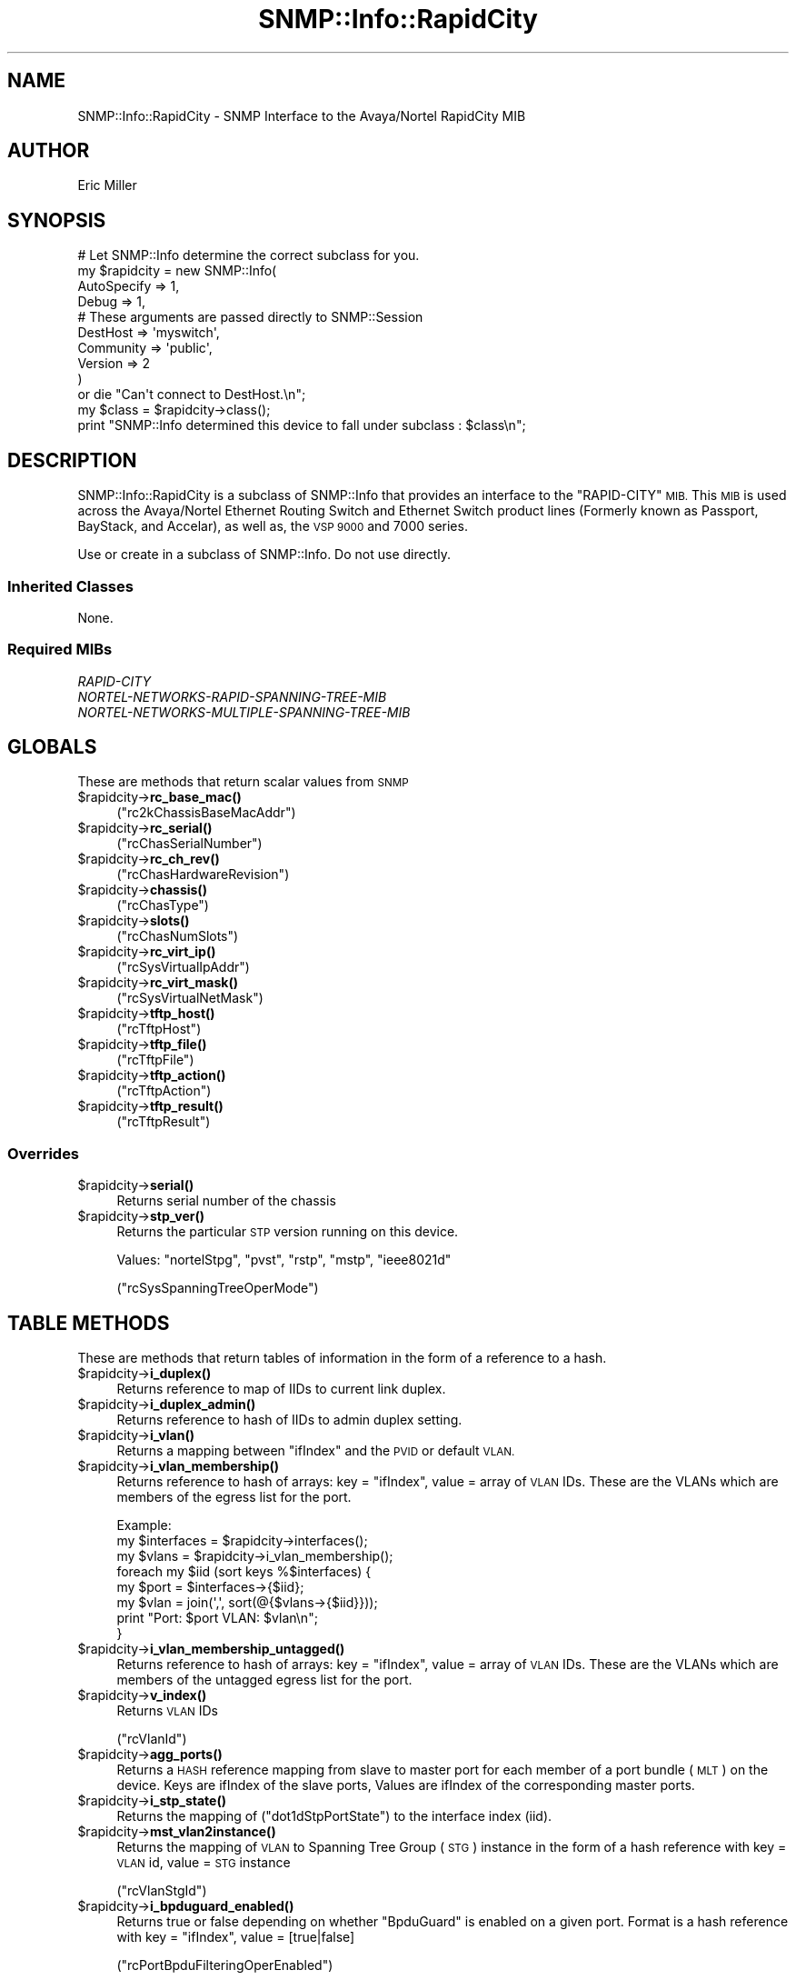.\" Automatically generated by Pod::Man 4.14 (Pod::Simple 3.40)
.\"
.\" Standard preamble:
.\" ========================================================================
.de Sp \" Vertical space (when we can't use .PP)
.if t .sp .5v
.if n .sp
..
.de Vb \" Begin verbatim text
.ft CW
.nf
.ne \\$1
..
.de Ve \" End verbatim text
.ft R
.fi
..
.\" Set up some character translations and predefined strings.  \*(-- will
.\" give an unbreakable dash, \*(PI will give pi, \*(L" will give a left
.\" double quote, and \*(R" will give a right double quote.  \*(C+ will
.\" give a nicer C++.  Capital omega is used to do unbreakable dashes and
.\" therefore won't be available.  \*(C` and \*(C' expand to `' in nroff,
.\" nothing in troff, for use with C<>.
.tr \(*W-
.ds C+ C\v'-.1v'\h'-1p'\s-2+\h'-1p'+\s0\v'.1v'\h'-1p'
.ie n \{\
.    ds -- \(*W-
.    ds PI pi
.    if (\n(.H=4u)&(1m=24u) .ds -- \(*W\h'-12u'\(*W\h'-12u'-\" diablo 10 pitch
.    if (\n(.H=4u)&(1m=20u) .ds -- \(*W\h'-12u'\(*W\h'-8u'-\"  diablo 12 pitch
.    ds L" ""
.    ds R" ""
.    ds C` ""
.    ds C' ""
'br\}
.el\{\
.    ds -- \|\(em\|
.    ds PI \(*p
.    ds L" ``
.    ds R" ''
.    ds C`
.    ds C'
'br\}
.\"
.\" Escape single quotes in literal strings from groff's Unicode transform.
.ie \n(.g .ds Aq \(aq
.el       .ds Aq '
.\"
.\" If the F register is >0, we'll generate index entries on stderr for
.\" titles (.TH), headers (.SH), subsections (.SS), items (.Ip), and index
.\" entries marked with X<> in POD.  Of course, you'll have to process the
.\" output yourself in some meaningful fashion.
.\"
.\" Avoid warning from groff about undefined register 'F'.
.de IX
..
.nr rF 0
.if \n(.g .if rF .nr rF 1
.if (\n(rF:(\n(.g==0)) \{\
.    if \nF \{\
.        de IX
.        tm Index:\\$1\t\\n%\t"\\$2"
..
.        if !\nF==2 \{\
.            nr % 0
.            nr F 2
.        \}
.    \}
.\}
.rr rF
.\"
.\" Accent mark definitions (@(#)ms.acc 1.5 88/02/08 SMI; from UCB 4.2).
.\" Fear.  Run.  Save yourself.  No user-serviceable parts.
.    \" fudge factors for nroff and troff
.if n \{\
.    ds #H 0
.    ds #V .8m
.    ds #F .3m
.    ds #[ \f1
.    ds #] \fP
.\}
.if t \{\
.    ds #H ((1u-(\\\\n(.fu%2u))*.13m)
.    ds #V .6m
.    ds #F 0
.    ds #[ \&
.    ds #] \&
.\}
.    \" simple accents for nroff and troff
.if n \{\
.    ds ' \&
.    ds ` \&
.    ds ^ \&
.    ds , \&
.    ds ~ ~
.    ds /
.\}
.if t \{\
.    ds ' \\k:\h'-(\\n(.wu*8/10-\*(#H)'\'\h"|\\n:u"
.    ds ` \\k:\h'-(\\n(.wu*8/10-\*(#H)'\`\h'|\\n:u'
.    ds ^ \\k:\h'-(\\n(.wu*10/11-\*(#H)'^\h'|\\n:u'
.    ds , \\k:\h'-(\\n(.wu*8/10)',\h'|\\n:u'
.    ds ~ \\k:\h'-(\\n(.wu-\*(#H-.1m)'~\h'|\\n:u'
.    ds / \\k:\h'-(\\n(.wu*8/10-\*(#H)'\z\(sl\h'|\\n:u'
.\}
.    \" troff and (daisy-wheel) nroff accents
.ds : \\k:\h'-(\\n(.wu*8/10-\*(#H+.1m+\*(#F)'\v'-\*(#V'\z.\h'.2m+\*(#F'.\h'|\\n:u'\v'\*(#V'
.ds 8 \h'\*(#H'\(*b\h'-\*(#H'
.ds o \\k:\h'-(\\n(.wu+\w'\(de'u-\*(#H)/2u'\v'-.3n'\*(#[\z\(de\v'.3n'\h'|\\n:u'\*(#]
.ds d- \h'\*(#H'\(pd\h'-\w'~'u'\v'-.25m'\f2\(hy\fP\v'.25m'\h'-\*(#H'
.ds D- D\\k:\h'-\w'D'u'\v'-.11m'\z\(hy\v'.11m'\h'|\\n:u'
.ds th \*(#[\v'.3m'\s+1I\s-1\v'-.3m'\h'-(\w'I'u*2/3)'\s-1o\s+1\*(#]
.ds Th \*(#[\s+2I\s-2\h'-\w'I'u*3/5'\v'-.3m'o\v'.3m'\*(#]
.ds ae a\h'-(\w'a'u*4/10)'e
.ds Ae A\h'-(\w'A'u*4/10)'E
.    \" corrections for vroff
.if v .ds ~ \\k:\h'-(\\n(.wu*9/10-\*(#H)'\s-2\u~\d\s+2\h'|\\n:u'
.if v .ds ^ \\k:\h'-(\\n(.wu*10/11-\*(#H)'\v'-.4m'^\v'.4m'\h'|\\n:u'
.    \" for low resolution devices (crt and lpr)
.if \n(.H>23 .if \n(.V>19 \
\{\
.    ds : e
.    ds 8 ss
.    ds o a
.    ds d- d\h'-1'\(ga
.    ds D- D\h'-1'\(hy
.    ds th \o'bp'
.    ds Th \o'LP'
.    ds ae ae
.    ds Ae AE
.\}
.rm #[ #] #H #V #F C
.\" ========================================================================
.\"
.IX Title "SNMP::Info::RapidCity 3"
.TH SNMP::Info::RapidCity 3 "2020-07-12" "perl v5.32.0" "User Contributed Perl Documentation"
.\" For nroff, turn off justification.  Always turn off hyphenation; it makes
.\" way too many mistakes in technical documents.
.if n .ad l
.nh
.SH "NAME"
SNMP::Info::RapidCity \- SNMP Interface to the Avaya/Nortel RapidCity MIB
.SH "AUTHOR"
.IX Header "AUTHOR"
Eric Miller
.SH "SYNOPSIS"
.IX Header "SYNOPSIS"
.Vb 10
\& # Let SNMP::Info determine the correct subclass for you.
\& my $rapidcity = new SNMP::Info(
\&                        AutoSpecify => 1,
\&                        Debug       => 1,
\&                        # These arguments are passed directly to SNMP::Session
\&                        DestHost    => \*(Aqmyswitch\*(Aq,
\&                        Community   => \*(Aqpublic\*(Aq,
\&                        Version     => 2
\&                        )
\&    or die "Can\*(Aqt connect to DestHost.\en";
\&
\& my $class = $rapidcity\->class();
\& print "SNMP::Info determined this device to fall under subclass : $class\en";
.Ve
.SH "DESCRIPTION"
.IX Header "DESCRIPTION"
SNMP::Info::RapidCity is a subclass of SNMP::Info that provides an interface
to the \f(CW\*(C`RAPID\-CITY\*(C'\fR \s-1MIB.\s0  This \s-1MIB\s0 is used across the Avaya/Nortel Ethernet
Routing Switch and Ethernet Switch product lines (Formerly known as Passport,
BayStack, and Accelar), as well as, the \s-1VSP 9000\s0 and 7000 series.
.PP
Use or create in a subclass of SNMP::Info.  Do not use directly.
.SS "Inherited Classes"
.IX Subsection "Inherited Classes"
None.
.SS "Required MIBs"
.IX Subsection "Required MIBs"
.IP "\fIRAPID-CITY\fR" 4
.IX Item "RAPID-CITY"
.PD 0
.IP "\fINORTEL-NETWORKS-RAPID-SPANNING-TREE-MIB\fR" 4
.IX Item "NORTEL-NETWORKS-RAPID-SPANNING-TREE-MIB"
.IP "\fINORTEL-NETWORKS-MULTIPLE-SPANNING-TREE-MIB\fR" 4
.IX Item "NORTEL-NETWORKS-MULTIPLE-SPANNING-TREE-MIB"
.PD
.SH "GLOBALS"
.IX Header "GLOBALS"
These are methods that return scalar values from \s-1SNMP\s0
.ie n .IP "$rapidcity\->\fBrc_base_mac()\fR" 4
.el .IP "\f(CW$rapidcity\fR\->\fBrc_base_mac()\fR" 4
.IX Item "$rapidcity->rc_base_mac()"
(\f(CW\*(C`rc2kChassisBaseMacAddr\*(C'\fR)
.ie n .IP "$rapidcity\->\fBrc_serial()\fR" 4
.el .IP "\f(CW$rapidcity\fR\->\fBrc_serial()\fR" 4
.IX Item "$rapidcity->rc_serial()"
(\f(CW\*(C`rcChasSerialNumber\*(C'\fR)
.ie n .IP "$rapidcity\->\fBrc_ch_rev()\fR" 4
.el .IP "\f(CW$rapidcity\fR\->\fBrc_ch_rev()\fR" 4
.IX Item "$rapidcity->rc_ch_rev()"
(\f(CW\*(C`rcChasHardwareRevision\*(C'\fR)
.ie n .IP "$rapidcity\->\fBchassis()\fR" 4
.el .IP "\f(CW$rapidcity\fR\->\fBchassis()\fR" 4
.IX Item "$rapidcity->chassis()"
(\f(CW\*(C`rcChasType\*(C'\fR)
.ie n .IP "$rapidcity\->\fBslots()\fR" 4
.el .IP "\f(CW$rapidcity\fR\->\fBslots()\fR" 4
.IX Item "$rapidcity->slots()"
(\f(CW\*(C`rcChasNumSlots\*(C'\fR)
.ie n .IP "$rapidcity\->\fBrc_virt_ip()\fR" 4
.el .IP "\f(CW$rapidcity\fR\->\fBrc_virt_ip()\fR" 4
.IX Item "$rapidcity->rc_virt_ip()"
(\f(CW\*(C`rcSysVirtualIpAddr\*(C'\fR)
.ie n .IP "$rapidcity\->\fBrc_virt_mask()\fR" 4
.el .IP "\f(CW$rapidcity\fR\->\fBrc_virt_mask()\fR" 4
.IX Item "$rapidcity->rc_virt_mask()"
(\f(CW\*(C`rcSysVirtualNetMask\*(C'\fR)
.ie n .IP "$rapidcity\->\fBtftp_host()\fR" 4
.el .IP "\f(CW$rapidcity\fR\->\fBtftp_host()\fR" 4
.IX Item "$rapidcity->tftp_host()"
(\f(CW\*(C`rcTftpHost\*(C'\fR)
.ie n .IP "$rapidcity\->\fBtftp_file()\fR" 4
.el .IP "\f(CW$rapidcity\fR\->\fBtftp_file()\fR" 4
.IX Item "$rapidcity->tftp_file()"
(\f(CW\*(C`rcTftpFile\*(C'\fR)
.ie n .IP "$rapidcity\->\fBtftp_action()\fR" 4
.el .IP "\f(CW$rapidcity\fR\->\fBtftp_action()\fR" 4
.IX Item "$rapidcity->tftp_action()"
(\f(CW\*(C`rcTftpAction\*(C'\fR)
.ie n .IP "$rapidcity\->\fBtftp_result()\fR" 4
.el .IP "\f(CW$rapidcity\fR\->\fBtftp_result()\fR" 4
.IX Item "$rapidcity->tftp_result()"
(\f(CW\*(C`rcTftpResult\*(C'\fR)
.SS "Overrides"
.IX Subsection "Overrides"
.ie n .IP "$rapidcity\->\fBserial()\fR" 4
.el .IP "\f(CW$rapidcity\fR\->\fBserial()\fR" 4
.IX Item "$rapidcity->serial()"
Returns serial number of the chassis
.ie n .IP "$rapidcity\->\fBstp_ver()\fR" 4
.el .IP "\f(CW$rapidcity\fR\->\fBstp_ver()\fR" 4
.IX Item "$rapidcity->stp_ver()"
Returns the particular \s-1STP\s0 version running on this device.
.Sp
Values: \f(CW\*(C`nortelStpg\*(C'\fR, \f(CW\*(C`pvst\*(C'\fR, \f(CW\*(C`rstp\*(C'\fR, \f(CW\*(C`mstp\*(C'\fR, \f(CW\*(C`ieee8021d\*(C'\fR
.Sp
(\f(CW\*(C`rcSysSpanningTreeOperMode\*(C'\fR)
.SH "TABLE METHODS"
.IX Header "TABLE METHODS"
These are methods that return tables of information in the form of a reference
to a hash.
.ie n .IP "$rapidcity\->\fBi_duplex()\fR" 4
.el .IP "\f(CW$rapidcity\fR\->\fBi_duplex()\fR" 4
.IX Item "$rapidcity->i_duplex()"
Returns reference to map of IIDs to current link duplex.
.ie n .IP "$rapidcity\->\fBi_duplex_admin()\fR" 4
.el .IP "\f(CW$rapidcity\fR\->\fBi_duplex_admin()\fR" 4
.IX Item "$rapidcity->i_duplex_admin()"
Returns reference to hash of IIDs to admin duplex setting.
.ie n .IP "$rapidcity\->\fBi_vlan()\fR" 4
.el .IP "\f(CW$rapidcity\fR\->\fBi_vlan()\fR" 4
.IX Item "$rapidcity->i_vlan()"
Returns a mapping between \f(CW\*(C`ifIndex\*(C'\fR and the \s-1PVID\s0 or default \s-1VLAN.\s0
.ie n .IP "$rapidcity\->\fBi_vlan_membership()\fR" 4
.el .IP "\f(CW$rapidcity\fR\->\fBi_vlan_membership()\fR" 4
.IX Item "$rapidcity->i_vlan_membership()"
Returns reference to hash of arrays: key = \f(CW\*(C`ifIndex\*(C'\fR, value = array of \s-1VLAN\s0
IDs.  These are the VLANs which are members of the egress list for the port.
.Sp
.Vb 3
\&  Example:
\&  my $interfaces = $rapidcity\->interfaces();
\&  my $vlans      = $rapidcity\->i_vlan_membership();
\&
\&  foreach my $iid (sort keys %$interfaces) {
\&    my $port = $interfaces\->{$iid};
\&    my $vlan = join(\*(Aq,\*(Aq, sort(@{$vlans\->{$iid}}));
\&    print "Port: $port VLAN: $vlan\en";
\&  }
.Ve
.ie n .IP "$rapidcity\->\fBi_vlan_membership_untagged()\fR" 4
.el .IP "\f(CW$rapidcity\fR\->\fBi_vlan_membership_untagged()\fR" 4
.IX Item "$rapidcity->i_vlan_membership_untagged()"
Returns reference to hash of arrays: key = \f(CW\*(C`ifIndex\*(C'\fR, value = array of \s-1VLAN\s0
IDs.  These are the VLANs which are members of the untagged egress list for
the port.
.ie n .IP "$rapidcity\->\fBv_index()\fR" 4
.el .IP "\f(CW$rapidcity\fR\->\fBv_index()\fR" 4
.IX Item "$rapidcity->v_index()"
Returns \s-1VLAN\s0 IDs
.Sp
(\f(CW\*(C`rcVlanId\*(C'\fR)
.ie n .IP "$rapidcity\->\fBagg_ports()\fR" 4
.el .IP "\f(CW$rapidcity\fR\->\fBagg_ports()\fR" 4
.IX Item "$rapidcity->agg_ports()"
Returns a \s-1HASH\s0 reference mapping from slave to master port for each member of
a port bundle (\s-1MLT\s0) on the device. Keys are ifIndex of the slave ports,
Values are ifIndex of the corresponding master ports.
.ie n .IP "$rapidcity\->\fBi_stp_state()\fR" 4
.el .IP "\f(CW$rapidcity\fR\->\fBi_stp_state()\fR" 4
.IX Item "$rapidcity->i_stp_state()"
Returns the mapping of (\f(CW\*(C`dot1dStpPortState\*(C'\fR) to the interface
index (iid).
.ie n .IP "$rapidcity\->\fBmst_vlan2instance()\fR" 4
.el .IP "\f(CW$rapidcity\fR\->\fBmst_vlan2instance()\fR" 4
.IX Item "$rapidcity->mst_vlan2instance()"
Returns the mapping of \s-1VLAN\s0 to Spanning Tree Group (\s-1STG\s0) instance in the
form of a hash reference with key = \s-1VLAN\s0 id, value = \s-1STG\s0 instance
.Sp
(\f(CW\*(C`rcVlanStgId\*(C'\fR)
.ie n .IP "$rapidcity\->\fBi_bpduguard_enabled()\fR" 4
.el .IP "\f(CW$rapidcity\fR\->\fBi_bpduguard_enabled()\fR" 4
.IX Item "$rapidcity->i_bpduguard_enabled()"
Returns true or false depending on whether \f(CW\*(C`BpduGuard\*(C'\fR is enabled on a given
port.  Format is a hash reference with key = \f(CW\*(C`ifIndex\*(C'\fR, value = [true|false]
.Sp
(\f(CW\*(C`rcPortBpduFilteringOperEnabled\*(C'\fR)
.ie n .SS "RAPID-CITY Port Table (""rcPortTable"")"
.el .SS "RAPID-CITY Port Table (\f(CWrcPortTable\fP)"
.IX Subsection "RAPID-CITY Port Table (rcPortTable)"
.ie n .IP "$rapidcity\->\fBrc_index()\fR" 4
.el .IP "\f(CW$rapidcity\fR\->\fBrc_index()\fR" 4
.IX Item "$rapidcity->rc_index()"
(\f(CW\*(C`rcPortIndex\*(C'\fR)
.ie n .IP "$rapidcity\->\fBrc_duplex()\fR" 4
.el .IP "\f(CW$rapidcity\fR\->\fBrc_duplex()\fR" 4
.IX Item "$rapidcity->rc_duplex()"
(\f(CW\*(C`rcPortOperDuplex\*(C'\fR)
.ie n .IP "$rapidcity\->\fBrc_duplex_admin()\fR" 4
.el .IP "\f(CW$rapidcity\fR\->\fBrc_duplex_admin()\fR" 4
.IX Item "$rapidcity->rc_duplex_admin()"
(\f(CW\*(C`rcPortAdminDuplex\*(C'\fR)
.ie n .IP "$rapidcity\->\fBrc_speed_admin()\fR" 4
.el .IP "\f(CW$rapidcity\fR\->\fBrc_speed_admin()\fR" 4
.IX Item "$rapidcity->rc_speed_admin()"
(\f(CW\*(C`rcPortAdminSpeed\*(C'\fR)
.ie n .IP "$rapidcity\->\fBrc_auto()\fR" 4
.el .IP "\f(CW$rapidcity\fR\->\fBrc_auto()\fR" 4
.IX Item "$rapidcity->rc_auto()"
(\f(CW\*(C`rcPortAutoNegotiate\*(C'\fR)
.ie n .IP "$rapidcity\->\fBrc_alias()\fR" 4
.el .IP "\f(CW$rapidcity\fR\->\fBrc_alias()\fR" 4
.IX Item "$rapidcity->rc_alias()"
(\f(CW\*(C`rcPortName\*(C'\fR)
.ie n .SS "RAPID-CITY \s-1CPU\s0 Ethernet Port Table (""rc2kCpuEthernetPortTable"")"
.el .SS "RAPID-CITY \s-1CPU\s0 Ethernet Port Table (\f(CWrc2kCpuEthernetPortTable\fP)"
.IX Subsection "RAPID-CITY CPU Ethernet Port Table (rc2kCpuEthernetPortTable)"
.ie n .IP "$rapidcity\->\fBrc_cpu_ifindex()\fR" 4
.el .IP "\f(CW$rapidcity\fR\->\fBrc_cpu_ifindex()\fR" 4
.IX Item "$rapidcity->rc_cpu_ifindex()"
(\f(CW\*(C`rc2kCpuEthernetPortIfIndex\*(C'\fR)
.ie n .IP "$rapidcity\->\fBrc_cpu_admin()\fR" 4
.el .IP "\f(CW$rapidcity\fR\->\fBrc_cpu_admin()\fR" 4
.IX Item "$rapidcity->rc_cpu_admin()"
(\f(CW\*(C`rc2kCpuEthernetPortAdminStatus\*(C'\fR)
.ie n .IP "$rapidcity\->\fBrc_cpu_oper()\fR" 4
.el .IP "\f(CW$rapidcity\fR\->\fBrc_cpu_oper()\fR" 4
.IX Item "$rapidcity->rc_cpu_oper()"
(\f(CW\*(C`rc2kCpuEthernetPortOperStatus\*(C'\fR)
.ie n .IP "$rapidcity\->\fBrc_cpu_ip()\fR" 4
.el .IP "\f(CW$rapidcity\fR\->\fBrc_cpu_ip()\fR" 4
.IX Item "$rapidcity->rc_cpu_ip()"
(\f(CW\*(C`rc2kCpuEthernetPortAddr\*(C'\fR)
.ie n .IP "$rapidcity\->\fBrc_cpu_mask()\fR" 4
.el .IP "\f(CW$rapidcity\fR\->\fBrc_cpu_mask()\fR" 4
.IX Item "$rapidcity->rc_cpu_mask()"
(\f(CW\*(C`rc2kCpuEthernetPortMask\*(C'\fR)
.ie n .IP "$rapidcity\->\fBrc_cpu_auto()\fR" 4
.el .IP "\f(CW$rapidcity\fR\->\fBrc_cpu_auto()\fR" 4
.IX Item "$rapidcity->rc_cpu_auto()"
(\f(CW\*(C`rc2kCpuEthernetPortAutoNegotiate\*(C'\fR)
.ie n .IP "$rapidcity\->\fBrc_cpu_duplex_admin()\fR" 4
.el .IP "\f(CW$rapidcity\fR\->\fBrc_cpu_duplex_admin()\fR" 4
.IX Item "$rapidcity->rc_cpu_duplex_admin()"
(\f(CW\*(C`rc2kCpuEthernetPortAdminDuplex\*(C'\fR)
.ie n .IP "$rapidcity\->\fBrc_cpu_duplex()\fR" 4
.el .IP "\f(CW$rapidcity\fR\->\fBrc_cpu_duplex()\fR" 4
.IX Item "$rapidcity->rc_cpu_duplex()"
(\f(CW\*(C`rc2kCpuEthernetPortOperDuplex\*(C'\fR)
.ie n .IP "$rapidcity\->\fBrc_cpu_speed_admin()\fR" 4
.el .IP "\f(CW$rapidcity\fR\->\fBrc_cpu_speed_admin()\fR" 4
.IX Item "$rapidcity->rc_cpu_speed_admin()"
(\f(CW\*(C`rc2kCpuEthernetPortAdminSpeed\*(C'\fR)
.ie n .IP "$rapidcity\->\fBrc_cpu_speed_oper()\fR" 4
.el .IP "\f(CW$rapidcity\fR\->\fBrc_cpu_speed_oper()\fR" 4
.IX Item "$rapidcity->rc_cpu_speed_oper()"
(\f(CW\*(C`rc2kCpuEthernetPortOperSpeed\*(C'\fR)
.ie n .IP "$rapidcity\->\fBrc_cpu_mac()\fR" 4
.el .IP "\f(CW$rapidcity\fR\->\fBrc_cpu_mac()\fR" 4
.IX Item "$rapidcity->rc_cpu_mac()"
(\f(CW\*(C`rc2kCpuEthernetPortMgmtMacAddr\*(C'\fR)
.ie n .SS "RAPID-CITY \s-1VLAN\s0 Port Table (""rcVlanPortTable"")"
.el .SS "RAPID-CITY \s-1VLAN\s0 Port Table (\f(CWrcVlanPortTable\fP)"
.IX Subsection "RAPID-CITY VLAN Port Table (rcVlanPortTable)"
.ie n .IP "$rapidcity\->\fBrc_i_vlan_if()\fR" 4
.el .IP "\f(CW$rapidcity\fR\->\fBrc_i_vlan_if()\fR" 4
.IX Item "$rapidcity->rc_i_vlan_if()"
(\f(CW\*(C`rcVlanPortIndex\*(C'\fR)
.ie n .IP "$rapidcity\->\fBrc_i_vlan_num()\fR" 4
.el .IP "\f(CW$rapidcity\fR\->\fBrc_i_vlan_num()\fR" 4
.IX Item "$rapidcity->rc_i_vlan_num()"
(\f(CW\*(C`rcVlanPortNumVlanIds\*(C'\fR)
.ie n .IP "$rapidcity\->\fBrc_i_vlan()\fR" 4
.el .IP "\f(CW$rapidcity\fR\->\fBrc_i_vlan()\fR" 4
.IX Item "$rapidcity->rc_i_vlan()"
(\f(CW\*(C`rcVlanPortVlanIds\*(C'\fR)
.ie n .IP "$rapidcity\->\fBrc_i_vlan_type()\fR" 4
.el .IP "\f(CW$rapidcity\fR\->\fBrc_i_vlan_type()\fR" 4
.IX Item "$rapidcity->rc_i_vlan_type()"
(\f(CW\*(C`rcVlanPortType\*(C'\fR)
.ie n .IP "$rapidcity\->\fBrc_i_vlan_pvid()\fR" 4
.el .IP "\f(CW$rapidcity\fR\->\fBrc_i_vlan_pvid()\fR" 4
.IX Item "$rapidcity->rc_i_vlan_pvid()"
(\f(CW\*(C`rcVlanPortDefaultVlanId\*(C'\fR)
.ie n .IP "$rapidcity\->\fBrc_i_vlan_tag()\fR" 4
.el .IP "\f(CW$rapidcity\fR\->\fBrc_i_vlan_tag()\fR" 4
.IX Item "$rapidcity->rc_i_vlan_tag()"
(\f(CW\*(C`rcVlanPortPerformTagging\*(C'\fR)
.ie n .SS "RAPID-CITY \s-1VLAN\s0 Table (""rcVlanTable"")"
.el .SS "RAPID-CITY \s-1VLAN\s0 Table (\f(CWrcVlanTable\fP)"
.IX Subsection "RAPID-CITY VLAN Table (rcVlanTable)"
.ie n .IP "$rapidcity\->\fBrc_vlan_id()\fR" 4
.el .IP "\f(CW$rapidcity\fR\->\fBrc_vlan_id()\fR" 4
.IX Item "$rapidcity->rc_vlan_id()"
(\f(CW\*(C`rcVlanId\*(C'\fR)
.ie n .IP "$rapidcity\->\fBv_name()\fR" 4
.el .IP "\f(CW$rapidcity\fR\->\fBv_name()\fR" 4
.IX Item "$rapidcity->v_name()"
(\f(CW\*(C`rcVlanName\*(C'\fR)
.ie n .IP "$rapidcity\->\fBrc_vlan_color()\fR" 4
.el .IP "\f(CW$rapidcity\fR\->\fBrc_vlan_color()\fR" 4
.IX Item "$rapidcity->rc_vlan_color()"
(\f(CW\*(C`rcVlanColor\*(C'\fR)
.ie n .IP "$rapidcity\->\fBrc_vlan_if()\fR" 4
.el .IP "\f(CW$rapidcity\fR\->\fBrc_vlan_if()\fR" 4
.IX Item "$rapidcity->rc_vlan_if()"
(\f(CW\*(C`rcVlanIfIndex\*(C'\fR)
.ie n .IP "$rapidcity\->\fBrc_vlan_stg()\fR" 4
.el .IP "\f(CW$rapidcity\fR\->\fBrc_vlan_stg()\fR" 4
.IX Item "$rapidcity->rc_vlan_stg()"
(\f(CW\*(C`rcVlanStgId\*(C'\fR)
.ie n .IP "$rapidcity\->\fBrc_vlan_type()\fR" 4
.el .IP "\f(CW$rapidcity\fR\->\fBrc_vlan_type()\fR" 4
.IX Item "$rapidcity->rc_vlan_type()"
(\f(CW\*(C`rcVlanType\*(C'\fR)
.ie n .IP "$rapidcity\->\fBrc_vlan_members()\fR" 4
.el .IP "\f(CW$rapidcity\fR\->\fBrc_vlan_members()\fR" 4
.IX Item "$rapidcity->rc_vlan_members()"
(\f(CW\*(C`rcVlanPortMembers\*(C'\fR)
.ie n .IP "$rapidcity\->\fBrc_vlan_mac()\fR" 4
.el .IP "\f(CW$rapidcity\fR\->\fBrc_vlan_mac()\fR" 4
.IX Item "$rapidcity->rc_vlan_mac()"
(\f(CW\*(C`rcVlanMacAddress\*(C'\fR)
.ie n .SS "RAPID-CITY \s-1IP\s0 Address Table (""rcIpAddrTable"")"
.el .SS "RAPID-CITY \s-1IP\s0 Address Table (\f(CWrcIpAddrTable\fP)"
.IX Subsection "RAPID-CITY IP Address Table (rcIpAddrTable)"
.ie n .IP "$rapidcity\->\fBrc_ip_index()\fR" 4
.el .IP "\f(CW$rapidcity\fR\->\fBrc_ip_index()\fR" 4
.IX Item "$rapidcity->rc_ip_index()"
(\f(CW\*(C`rcIpAdEntIfIndex\*(C'\fR)
.ie n .IP "$rapidcity\->\fBrc_ip_addr()\fR" 4
.el .IP "\f(CW$rapidcity\fR\->\fBrc_ip_addr()\fR" 4
.IX Item "$rapidcity->rc_ip_addr()"
(\f(CW\*(C`rcIpAdEntAddr\*(C'\fR)
.ie n .IP "$rapidcity\->\fBrc_ip_type()\fR" 4
.el .IP "\f(CW$rapidcity\fR\->\fBrc_ip_type()\fR" 4
.IX Item "$rapidcity->rc_ip_type()"
(\f(CW\*(C`rcIpAdEntIfType\*(C'\fR)
.ie n .SS "RAPID-CITY Chassis Fan Table (""rcChasFanTable"")"
.el .SS "RAPID-CITY Chassis Fan Table (\f(CWrcChasFanTable\fP)"
.IX Subsection "RAPID-CITY Chassis Fan Table (rcChasFanTable)"
.ie n .IP "$rapidcity\->\fBrc_fan_op()\fR" 4
.el .IP "\f(CW$rapidcity\fR\->\fBrc_fan_op()\fR" 4
.IX Item "$rapidcity->rc_fan_op()"
(\f(CW\*(C`rcChasFanOperStatus\*(C'\fR)
.ie n .SS "RAPID-CITY Power Supply Table (""rcChasPowerSupplyTable"")"
.el .SS "RAPID-CITY Power Supply Table (\f(CWrcChasPowerSupplyTable\fP)"
.IX Subsection "RAPID-CITY Power Supply Table (rcChasPowerSupplyTable)"
.ie n .IP "$rapidcity\->\fBrc_ps_op()\fR" 4
.el .IP "\f(CW$rapidcity\fR\->\fBrc_ps_op()\fR" 4
.IX Item "$rapidcity->rc_ps_op()"
(\f(CW\*(C`rcChasPowerSupplyOperStatus\*(C'\fR)
.ie n .SS "RAPID-CITY Power Supply Detail Table (""rcChasPowerSupplyDetailTable"")"
.el .SS "RAPID-CITY Power Supply Detail Table (\f(CWrcChasPowerSupplyDetailTable\fP)"
.IX Subsection "RAPID-CITY Power Supply Detail Table (rcChasPowerSupplyDetailTable)"
.ie n .IP "$rapidcity\->\fBrc_ps_type()\fR" 4
.el .IP "\f(CW$rapidcity\fR\->\fBrc_ps_type()\fR" 4
.IX Item "$rapidcity->rc_ps_type()"
(\f(CW\*(C`rcChasPowerSupplyDetailType\*(C'\fR)
.ie n .IP "$rapidcity\->\fBrc_ps_serial()\fR" 4
.el .IP "\f(CW$rapidcity\fR\->\fBrc_ps_serial()\fR" 4
.IX Item "$rapidcity->rc_ps_serial()"
(\f(CW\*(C`rcChasPowerSupplyDetailSerialNumber\*(C'\fR)
.ie n .IP "$rapidcity\->\fBrc_ps_rev()\fR" 4
.el .IP "\f(CW$rapidcity\fR\->\fBrc_ps_rev()\fR" 4
.IX Item "$rapidcity->rc_ps_rev()"
(\f(CW\*(C`rcChasPowerSupplyDetailHardwareRevision\*(C'\fR)
.ie n .IP "$rapidcity\->\fBrc_ps_part()\fR" 4
.el .IP "\f(CW$rapidcity\fR\->\fBrc_ps_part()\fR" 4
.IX Item "$rapidcity->rc_ps_part()"
(\f(CW\*(C`rcChasPowerSupplyDetailPartNumber\*(C'\fR)
.ie n .IP "$rapidcity\->\fBrc_ps_detail()\fR" 4
.el .IP "\f(CW$rapidcity\fR\->\fBrc_ps_detail()\fR" 4
.IX Item "$rapidcity->rc_ps_detail()"
(\f(CW\*(C`rcChasPowerSupplyDetailDescription\*(C'\fR)
.ie n .SS "RAPID-CITY Card Table (""rcCardTable"")"
.el .SS "RAPID-CITY Card Table (\f(CWrcCardTable\fP)"
.IX Subsection "RAPID-CITY Card Table (rcCardTable)"
.ie n .IP "$rapidcity\->\fBrc_c_type()\fR" 4
.el .IP "\f(CW$rapidcity\fR\->\fBrc_c_type()\fR" 4
.IX Item "$rapidcity->rc_c_type()"
(\f(CW\*(C`rcCardType\*(C'\fR)
.ie n .IP "$rapidcity\->\fBrc_c_serial()\fR" 4
.el .IP "\f(CW$rapidcity\fR\->\fBrc_c_serial()\fR" 4
.IX Item "$rapidcity->rc_c_serial()"
(\f(CW\*(C`rcCardSerialNumber\*(C'\fR)
.ie n .IP "$rapidcity\->\fBrc_c_rev()\fR" 4
.el .IP "\f(CW$rapidcity\fR\->\fBrc_c_rev()\fR" 4
.IX Item "$rapidcity->rc_c_rev()"
(\f(CW\*(C`rcCardHardwareRevision\*(C'\fR)
.ie n .IP "$rapidcity\->\fBrc_c_part()\fR" 4
.el .IP "\f(CW$rapidcity\fR\->\fBrc_c_part()\fR" 4
.IX Item "$rapidcity->rc_c_part()"
(\f(CW\*(C`rcCardPartNumber\*(C'\fR)
.ie n .SS "RAPID-CITY 2k Card Table (""rc2kCardTable"")"
.el .SS "RAPID-CITY 2k Card Table (\f(CWrc2kCardTable\fP)"
.IX Subsection "RAPID-CITY 2k Card Table (rc2kCardTable)"
.ie n .IP "$rapidcity\->\fBrc2k_c_ftype()\fR" 4
.el .IP "\f(CW$rapidcity\fR\->\fBrc2k_c_ftype()\fR" 4
.IX Item "$rapidcity->rc2k_c_ftype()"
(\f(CW\*(C`rc2kCardFrontType\*(C'\fR)
.ie n .IP "$rapidcity\->\fBrc2k_c_fdesc()\fR" 4
.el .IP "\f(CW$rapidcity\fR\->\fBrc2k_c_fdesc()\fR" 4
.IX Item "$rapidcity->rc2k_c_fdesc()"
(\f(CW\*(C`rc2kCardFrontDescription\*(C'\fR)
.ie n .IP "$rapidcity\->\fBrc2k_c_fserial()\fR" 4
.el .IP "\f(CW$rapidcity\fR\->\fBrc2k_c_fserial()\fR" 4
.IX Item "$rapidcity->rc2k_c_fserial()"
(\f(CW\*(C`rc2kCardFrontSerialNum\*(C'\fR)
.ie n .IP "$rapidcity\->\fBrc2k_c_frev()\fR" 4
.el .IP "\f(CW$rapidcity\fR\->\fBrc2k_c_frev()\fR" 4
.IX Item "$rapidcity->rc2k_c_frev()"
(\f(CW\*(C`rc2kCardFrontHwVersion\*(C'\fR)
.ie n .IP "$rapidcity\->\fBrc2k_c_fpart()\fR" 4
.el .IP "\f(CW$rapidcity\fR\->\fBrc2k_c_fpart()\fR" 4
.IX Item "$rapidcity->rc2k_c_fpart()"
(\f(CW\*(C`rc2kCardFrontPartNumber\*(C'\fR)
.ie n .IP "$rapidcity\->\fBrc2k_c_fdate()\fR" 4
.el .IP "\f(CW$rapidcity\fR\->\fBrc2k_c_fdate()\fR" 4
.IX Item "$rapidcity->rc2k_c_fdate()"
(\f(CW\*(C`rc2kCardFrontDateCode\*(C'\fR)
.ie n .IP "$rapidcity\->\fBrc2k_c_fdev()\fR" 4
.el .IP "\f(CW$rapidcity\fR\->\fBrc2k_c_fdev()\fR" 4
.IX Item "$rapidcity->rc2k_c_fdev()"
(\f(CW\*(C`rc2kCardFrontDeviations\*(C'\fR)
.ie n .IP "$rapidcity\->\fBrc2k_c_btype()\fR" 4
.el .IP "\f(CW$rapidcity\fR\->\fBrc2k_c_btype()\fR" 4
.IX Item "$rapidcity->rc2k_c_btype()"
(\f(CW\*(C`rc2kCardBackType\*(C'\fR)
.ie n .IP "$rapidcity\->\fBrc2k_c_bdesc()\fR" 4
.el .IP "\f(CW$rapidcity\fR\->\fBrc2k_c_bdesc()\fR" 4
.IX Item "$rapidcity->rc2k_c_bdesc()"
(\f(CW\*(C`rc2kCardBackDescription\*(C'\fR)
.ie n .IP "$rapidcity\->\fBrc2k_c_bserial()\fR" 4
.el .IP "\f(CW$rapidcity\fR\->\fBrc2k_c_bserial()\fR" 4
.IX Item "$rapidcity->rc2k_c_bserial()"
(\f(CW\*(C`rc2kCardBackSerialNum\*(C'\fR)
.ie n .IP "$rapidcity\->\fBrc2k_c_brev()\fR" 4
.el .IP "\f(CW$rapidcity\fR\->\fBrc2k_c_brev()\fR" 4
.IX Item "$rapidcity->rc2k_c_brev()"
(\f(CW\*(C`rc2kCardBackHwVersion\*(C'\fR)
.ie n .IP "$rapidcity\->\fBrc2k_c_bpart()\fR" 4
.el .IP "\f(CW$rapidcity\fR\->\fBrc2k_c_bpart()\fR" 4
.IX Item "$rapidcity->rc2k_c_bpart()"
(\f(CW\*(C`rc2kCardBackPartNumber\*(C'\fR)
.ie n .IP "$rapidcity\->\fBrc2k_c_bdate()\fR" 4
.el .IP "\f(CW$rapidcity\fR\->\fBrc2k_c_bdate()\fR" 4
.IX Item "$rapidcity->rc2k_c_bdate()"
(\f(CW\*(C`rc2kCardBackDateCode\*(C'\fR)
.ie n .IP "$rapidcity\->\fBrc2k_c_bdev()\fR" 4
.el .IP "\f(CW$rapidcity\fR\->\fBrc2k_c_bdev()\fR" 4
.IX Item "$rapidcity->rc2k_c_bdev()"
(\f(CW\*(C`rc2kCardBackDeviations\*(C'\fR)
.ie n .SS "RAPID-CITY \s-1MDA\s0 Card Table (""rc2kMdaCardTable"")"
.el .SS "RAPID-CITY \s-1MDA\s0 Card Table (\f(CWrc2kMdaCardTable\fP)"
.IX Subsection "RAPID-CITY MDA Card Table (rc2kMdaCardTable)"
.ie n .IP "$rapidcity\->\fBrc2k_mda_type()\fR" 4
.el .IP "\f(CW$rapidcity\fR\->\fBrc2k_mda_type()\fR" 4
.IX Item "$rapidcity->rc2k_mda_type()"
(\f(CW\*(C`rc2kMdaCardType\*(C'\fR)
.ie n .IP "$rapidcity\->\fBrc2k_mda_desc()\fR" 4
.el .IP "\f(CW$rapidcity\fR\->\fBrc2k_mda_desc()\fR" 4
.IX Item "$rapidcity->rc2k_mda_desc()"
(\f(CW\*(C`rc2kMdaCardDescription\*(C'\fR)
.ie n .IP "$rapidcity\->\fBrc2k_mda_serial()\fR" 4
.el .IP "\f(CW$rapidcity\fR\->\fBrc2k_mda_serial()\fR" 4
.IX Item "$rapidcity->rc2k_mda_serial()"
(\f(CW\*(C`rc2kMdaCardSerialNum\*(C'\fR)
.ie n .IP "$rapidcity\->\fBrc2k_mda_rev()\fR" 4
.el .IP "\f(CW$rapidcity\fR\->\fBrc2k_mda_rev()\fR" 4
.IX Item "$rapidcity->rc2k_mda_rev()"
(\f(CW\*(C`rc2kMdaCardHwVersion\*(C'\fR)
.ie n .IP "$rapidcity\->\fBrc2k_mda_part()\fR" 4
.el .IP "\f(CW$rapidcity\fR\->\fBrc2k_mda_part()\fR" 4
.IX Item "$rapidcity->rc2k_mda_part()"
(\f(CW\*(C`rc2kMdaCardPartNumber\*(C'\fR)
.ie n .IP "$rapidcity\->\fBrc2k_mda_date()\fR" 4
.el .IP "\f(CW$rapidcity\fR\->\fBrc2k_mda_date()\fR" 4
.IX Item "$rapidcity->rc2k_mda_date()"
(\f(CW\*(C`rc2kMdaCardDateCode\*(C'\fR)
.ie n .IP "$rapidcity\->\fBrc2k_mda_dev()\fR" 4
.el .IP "\f(CW$rapidcity\fR\->\fBrc2k_mda_dev()\fR" 4
.IX Item "$rapidcity->rc2k_mda_dev()"
(\f(CW\*(C`rc2kMdaCardDeviations\*(C'\fR)
.ie n .SS "RAPID-CITY Bridge \s-1SPBM MAC\s0 Table (""rcBridgeSpbmMacTable"")"
.el .SS "RAPID-CITY Bridge \s-1SPBM MAC\s0 Table (\f(CWrcBridgeSpbmMacTable\fP)"
.IX Subsection "RAPID-CITY Bridge SPBM MAC Table (rcBridgeSpbmMacTable)"
.ie n .IP "$rapidcity\->\fBrc_spbm_fw_mac()\fR" 4
.el .IP "\f(CW$rapidcity\fR\->\fBrc_spbm_fw_mac()\fR" 4
.IX Item "$rapidcity->rc_spbm_fw_mac()"
Returns reference to hash of forwarding table \s-1MAC\s0 Addresses
.Sp
(\f(CW\*(C`rcBridgeSpbmMacAddr\*(C'\fR)
.ie n .IP "$rapidcity\->\fBrc_spbm_fw_port()\fR" 4
.el .IP "\f(CW$rapidcity\fR\->\fBrc_spbm_fw_port()\fR" 4
.IX Item "$rapidcity->rc_spbm_fw_port()"
Returns reference to hash of forwarding table entries port interface
identifier (iid)
.Sp
(\f(CW\*(C`rcBridgeSpbmMacCPort\*(C'\fR)
.ie n .IP "$rapidcity\->\fBrc_spbm_fw_status()\fR" 4
.el .IP "\f(CW$rapidcity\fR\->\fBrc_spbm_fw_status()\fR" 4
.IX Item "$rapidcity->rc_spbm_fw_status()"
Returns reference to hash of forwarding table entries status
.Sp
(\f(CW\*(C`rcBridgeSpbmMacStatus\*(C'\fR)
.ie n .IP "$rapidcity\->\fBrc_spbm_fw_vlan()\fR" 4
.el .IP "\f(CW$rapidcity\fR\->\fBrc_spbm_fw_vlan()\fR" 4
.IX Item "$rapidcity->rc_spbm_fw_vlan()"
Returns reference to hash of forwarding table entries Customer \s-1VLAN ID\s0
.Sp
(\f(CW\*(C`rcBridgeSpbmMacCVlanId\*(C'\fR)
.ie n .IP "$rapidcity\->\fBrc_spbm_fw_isid()\fR" 4
.el .IP "\f(CW$rapidcity\fR\->\fBrc_spbm_fw_isid()\fR" 4
.IX Item "$rapidcity->rc_spbm_fw_isid()"
Returns reference to hash of forwarding table entries \s-1ISID\s0
.Sp
(\f(CW\*(C`rcBridgeSpbmMacIsid\*(C'\fR)
.SS "Spanning Tree Instance Globals"
.IX Subsection "Spanning Tree Instance Globals"
\&\f(CW\*(C`RSTP\*(C'\fR and \f(CW\*(C`ieee8021d\*(C'\fR operating modes do not populate the
\&\f(CW\*(C`RAPID\-CITY::rcStgTable\*(C'\fR but do populate \fIBRIDGE-MIB\fR.  These methods check
\&\fIRAPID-CITY\fR first and fall back to \fIBRIDGE-MIB\fR.
.ie n .IP "$rapidcity\->\fBstp_i_mac()\fR" 4
.el .IP "\f(CW$rapidcity\fR\->\fBstp_i_mac()\fR" 4
.IX Item "$rapidcity->stp_i_mac()"
Returns the bridge address
.ie n .IP "$rapidcity\->\fBstp_i_time()\fR" 4
.el .IP "\f(CW$rapidcity\fR\->\fBstp_i_time()\fR" 4
.IX Item "$rapidcity->stp_i_time()"
Returns time since last topology change detected. (100ths/second)
.ie n .IP "$rapidcity\->\fBstp_i_ntop()\fR" 4
.el .IP "\f(CW$rapidcity\fR\->\fBstp_i_ntop()\fR" 4
.IX Item "$rapidcity->stp_i_ntop()"
Returns the total number of topology changes detected.
.ie n .IP "$rapidcity\->\fBstp_i_root()\fR" 4
.el .IP "\f(CW$rapidcity\fR\->\fBstp_i_root()\fR" 4
.IX Item "$rapidcity->stp_i_root()"
Returns root of \s-1STP.\s0
.ie n .IP "$rapidcity\->\fBstp_i_root_port()\fR" 4
.el .IP "\f(CW$rapidcity\fR\->\fBstp_i_root_port()\fR" 4
.IX Item "$rapidcity->stp_i_root_port()"
Returns the port number of the port that offers the lowest cost path
to the root bridge.
.ie n .IP "$rapidcity\->\fBstp_i_priority()\fR" 4
.el .IP "\f(CW$rapidcity\fR\->\fBstp_i_priority()\fR" 4
.IX Item "$rapidcity->stp_i_priority()"
Returns the port number of the port that offers the lowest cost path
to the root bridge.
.SS "Spanning Tree Protocol Port Table"
.IX Subsection "Spanning Tree Protocol Port Table"
\&\f(CW\*(C`RSTP\*(C'\fR and \f(CW\*(C`ieee8021d\*(C'\fR operating modes do not populate the
\&\f(CW\*(C`RAPID\-CITY::rcStgPortTable\*(C'\fR but do populate \fIBRIDGE-MIB\fR.  These methods
check \fIRAPID-CITY\fR first and fall back to \fIBRIDGE-MIB\fR.
.ie n .IP "$rapidcity\->\fBstp_p_id()\fR" 4
.el .IP "\f(CW$rapidcity\fR\->\fBstp_p_id()\fR" 4
.IX Item "$rapidcity->stp_p_id()"
\&\*(L"The port number of the port for which this entry contains Spanning Tree
Protocol management information.\*(R"
.ie n .IP "$rapidcity\->\fBstp_p_priority()\fR" 4
.el .IP "\f(CW$rapidcity\fR\->\fBstp_p_priority()\fR" 4
.IX Item "$rapidcity->stp_p_priority()"
"The value of the priority field which is contained in the first
(in network byte order) octet of the (2 octet long) Port \s-1ID.\s0  The other octet
of the Port \s-1ID\s0 is given by the value of \f(CW\*(C`dot1dStpPort\*(C'\fR."
.ie n .IP "$rapidcity\->\fBstp_p_state()\fR" 4
.el .IP "\f(CW$rapidcity\fR\->\fBstp_p_state()\fR" 4
.IX Item "$rapidcity->stp_p_state()"
\&\*(L"The port's current state as defined by application of the Spanning Tree
Protocol.\*(R"
.ie n .IP "$rapidcity\->\fBstp_p_cost()\fR" 4
.el .IP "\f(CW$rapidcity\fR\->\fBstp_p_cost()\fR" 4
.IX Item "$rapidcity->stp_p_cost()"
\&\*(L"The contribution of this port to the path cost of paths towards the spanning
tree root which include this port.\*(R"
.ie n .IP "$rapidcity\->\fBstp_p_root()\fR" 4
.el .IP "\f(CW$rapidcity\fR\->\fBstp_p_root()\fR" 4
.IX Item "$rapidcity->stp_p_root()"
\&\*(L"The unique Bridge Identifier of the Bridge recorded as the Root in the
Configuration BPDUs transmitted by the Designated Bridge for the segment to
which the port is attached.\*(R"
.ie n .IP "$rapidcity\->\fBstp_p_bridge()\fR" 4
.el .IP "\f(CW$rapidcity\fR\->\fBstp_p_bridge()\fR" 4
.IX Item "$rapidcity->stp_p_bridge()"
\&\*(L"The Bridge Identifier of the bridge which this port considers to be the
Designated Bridge for this port's segment.\*(R"
.ie n .IP "$rapidcity\->\fBstp_p_port()\fR" 4
.el .IP "\f(CW$rapidcity\fR\->\fBstp_p_port()\fR" 4
.IX Item "$rapidcity->stp_p_port()"
\&\*(L"The Port Identifier of the port on the Designated Bridge for this port's
segment.\*(R"
.SH "SET METHODS"
.IX Header "SET METHODS"
These are methods that provide \s-1SNMP\s0 set functionality for overridden methods
or provide a simpler interface to complex set operations.  See
\&\*(L"\s-1SETTING DATA VIA SNMP\*(R"\s0 in SNMP::Info for general information on set
operations.
.ie n .IP "$rapidcity\->set_i_speed_admin(speed, ifIndex)" 4
.el .IP "\f(CW$rapidcity\fR\->set_i_speed_admin(speed, ifIndex)" 4
.IX Item "$rapidcity->set_i_speed_admin(speed, ifIndex)"
Sets port speed, must be supplied with speed and port \f(CW\*(C`ifIndex\*(C'\fR.  Speed
choices are 'auto', '10', '100', '1000'.
.Sp
.Vb 4
\& Example:
\& my %if_map = reverse %{$rapidcity\->interfaces()};
\& $rapidcity\->set_i_speed_admin(\*(Aqauto\*(Aq, $if_map{\*(Aq1.1\*(Aq})
\&    or die "Couldn\*(Aqt change port speed. ",$rapidcity\->error(1);
.Ve
.ie n .IP "$rapidcity\->set_i_duplex_admin(duplex, ifIndex)" 4
.el .IP "\f(CW$rapidcity\fR\->set_i_duplex_admin(duplex, ifIndex)" 4
.IX Item "$rapidcity->set_i_duplex_admin(duplex, ifIndex)"
Sets port duplex, must be supplied with duplex and port \f(CW\*(C`ifIndex\*(C'\fR.  Speed
choices are 'auto', 'half', 'full'.
.Sp
.Vb 4
\&  Example:
\&  my %if_map = reverse %{$rapidcity\->interfaces()};
\&  $rapidcity\->set_i_duplex_admin(\*(Aqauto\*(Aq, $if_map{\*(Aq1.1\*(Aq})
\&    or die "Couldn\*(Aqt change port duplex. ",$rapidcity\->error(1);
.Ve
.ie n .IP "$rapidcity\->set_i_vlan(vlan, ifIndex)" 4
.el .IP "\f(CW$rapidcity\fR\->set_i_vlan(vlan, ifIndex)" 4
.IX Item "$rapidcity->set_i_vlan(vlan, ifIndex)"
Changes an access (untagged) port \s-1VLAN,\s0 must be supplied with the numeric
\&\s-1VLAN ID\s0 and port \f(CW\*(C`ifIndex\*(C'\fR.  This method will modify the port's \s-1VLAN\s0
membership and \s-1PVID\s0 (default \s-1VLAN\s0).  This method should only be used on end
station (non-trunk) ports.
.Sp
.Vb 4
\&  Example:
\&  my %if_map = reverse %{$rapidcity\->interfaces()};
\&  $rapidcity\->set_i_vlan(\*(Aq2\*(Aq, $if_map{\*(Aq1.1\*(Aq})
\&    or die "Couldn\*(Aqt change port VLAN. ",$rapidcity\->error(1);
.Ve
.ie n .IP "$rapidcity\->set_i_pvid(pvid, ifIndex)" 4
.el .IP "\f(CW$rapidcity\fR\->set_i_pvid(pvid, ifIndex)" 4
.IX Item "$rapidcity->set_i_pvid(pvid, ifIndex)"
Sets port \s-1PVID\s0 or default \s-1VLAN,\s0 must be supplied with the numeric \s-1VLAN ID\s0 and
port \f(CW\*(C`ifIndex\*(C'\fR.  This method only changes the \s-1PVID,\s0 to modify an access
(untagged) port use \fBset_i_vlan()\fR instead.
.Sp
.Vb 4
\&  Example:
\&  my %if_map = reverse %{$rapidcity\->interfaces()};
\&  $rapidcity\->set_i_pvid(\*(Aq2\*(Aq, $if_map{\*(Aq1.1\*(Aq})
\&    or die "Couldn\*(Aqt change port PVID. ",$rapidcity\->error(1);
.Ve
.ie n .IP "$rapidcity\->set_add_i_vlan_tagged(vlan, ifIndex)" 4
.el .IP "\f(CW$rapidcity\fR\->set_add_i_vlan_tagged(vlan, ifIndex)" 4
.IX Item "$rapidcity->set_add_i_vlan_tagged(vlan, ifIndex)"
Adds the port to the egress list of the \s-1VLAN,\s0 must be supplied with the
numeric \s-1VLAN ID\s0 and port \f(CW\*(C`ifIndex\*(C'\fR.
.Sp
.Vb 4
\&  Example:
\&  my %if_map = reverse %{$rapidcity\->interfaces()};
\&  $rapidcity\->set_add_i_vlan_tagged(\*(Aq2\*(Aq, $if_map{\*(Aq1.1\*(Aq})
\&    or die "Couldn\*(Aqt add port to egress list. ",$rapidcity\->error(1);
.Ve
.ie n .IP "$rapidcity\->set_remove_i_vlan_tagged(vlan, ifIndex)" 4
.el .IP "\f(CW$rapidcity\fR\->set_remove_i_vlan_tagged(vlan, ifIndex)" 4
.IX Item "$rapidcity->set_remove_i_vlan_tagged(vlan, ifIndex)"
Removes the port from the egress list of the \s-1VLAN,\s0 must be supplied with the
numeric \s-1VLAN ID\s0 and port \f(CW\*(C`ifIndex\*(C'\fR.
.Sp
.Vb 4
\&  Example:
\&  my %if_map = reverse %{$rapidcity\->interfaces()};
\&  $rapidcity\->set_remove_i_vlan_tagged(\*(Aq2\*(Aq, $if_map{\*(Aq1.1\*(Aq})
\&    or die "Couldn\*(Aqt add port to egress list. ",$rapidcity\->error(1);
.Ve
.ie n .IP "$rapidcity\->set_delete_vlan(vlan)" 4
.el .IP "\f(CW$rapidcity\fR\->set_delete_vlan(vlan)" 4
.IX Item "$rapidcity->set_delete_vlan(vlan)"
Deletes the specified \s-1VLAN\s0 from the device.
.ie n .IP "$rapidcity\->set_create_vlan(name, vlan)" 4
.el .IP "\f(CW$rapidcity\fR\->set_create_vlan(name, vlan)" 4
.IX Item "$rapidcity->set_create_vlan(name, vlan)"
Creates the specified \s-1VLAN\s0 on the device.
.Sp
Note:  This method only allows creation of Port type VLANs and does not allow
for the setting of the Spanning Tree Group (\s-1STG\s0) which defaults to 1.
